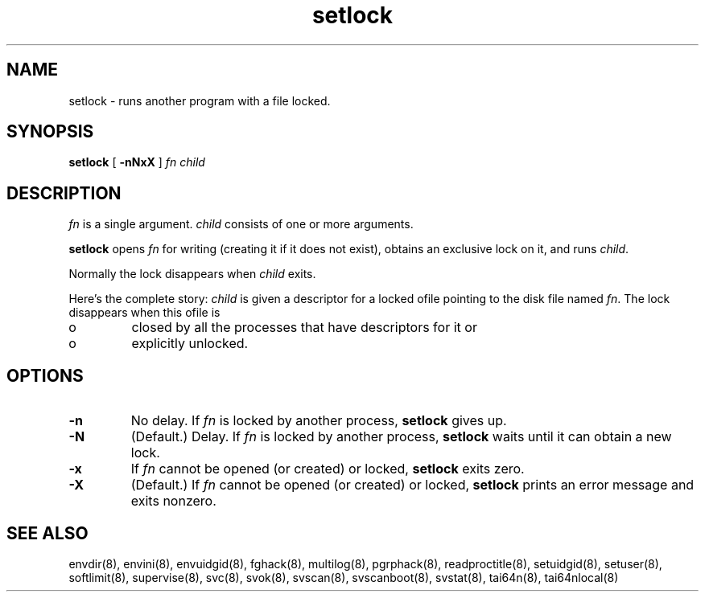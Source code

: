.TH setlock 8
.SH NAME
setlock \- runs another program with a file locked.
.SH SYNOPSIS
.B setlock
[
.B \-nNxX
]
.I fn
.I child
.SH DESCRIPTION
.I fn
is a single argument.
.I child
consists of one or more arguments. 

.B setlock
opens
.I fn
for writing (creating it if it does not exist), obtains an exclusive lock on
it, and runs
.IR child .

Normally the lock disappears when
.I child
exits. 

Here's the complete story:
.I child
is given a descriptor for a locked ofile pointing to the disk file named
.IR fn .
The lock disappears when this ofile is 
.IP o
closed by all the processes that have descriptors for it or 
.IP o
explicitly unlocked. 
.SH OPTIONS
.TP
.B \-n
No delay. If
.I fn
is locked by another process,
.B setlock
gives up. 
.TP
.B \-N
(Default.) Delay. If
.I fn
is locked by another process,
.B setlock
waits until it can obtain a new lock. 
.TP
.B \-x
If
.I fn
cannot be opened (or created) or locked,
.B setlock
exits zero. 
.TP
.B \-X
(Default.) If
.I fn
cannot be opened (or created) or locked,
.B setlock
prints an error message and exits nonzero.
.SH SEE ALSO
envdir(8),
envini(8),
envuidgid(8),
fghack(8),  
multilog(8),
pgrphack(8),
readproctitle(8),
setuidgid(8),
setuser(8),
softlimit(8),
supervise(8),
svc(8),
svok(8),
svscan(8),
svscanboot(8),
svstat(8),
tai64n(8),
tai64nlocal(8)
